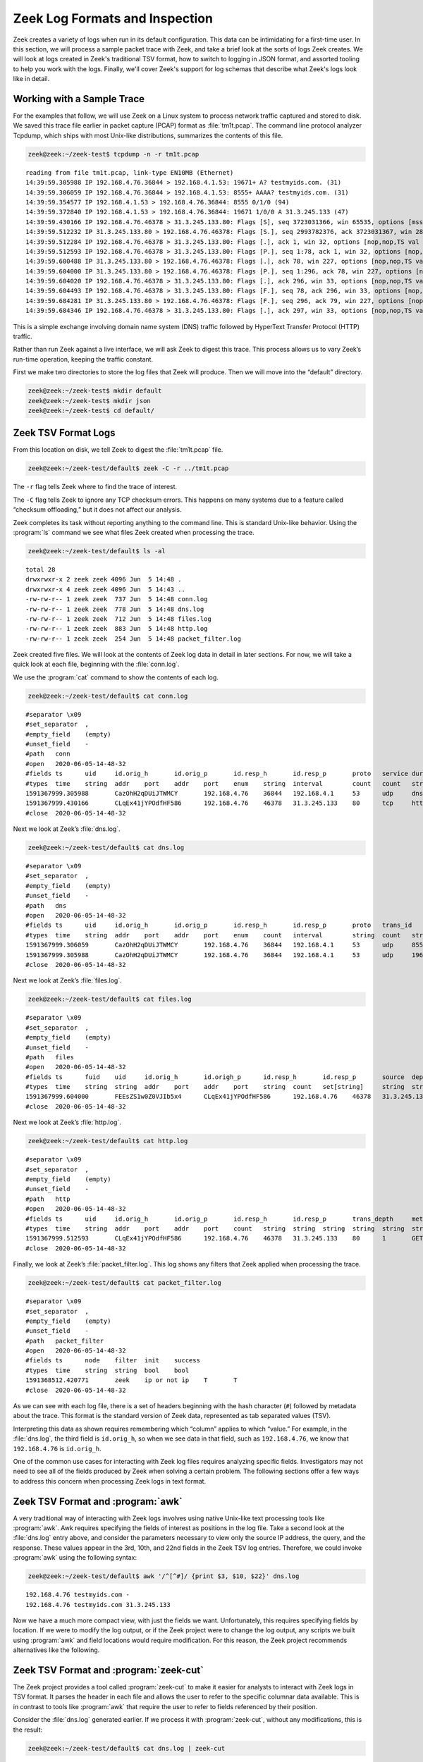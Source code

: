 .. _logschema: https://github.com/zeek/logschema

===============================
Zeek Log Formats and Inspection
===============================

Zeek creates a variety of logs when run in its default configuration. This
data can be intimidating for a first-time user. In this section, we will
process a sample packet trace with Zeek, and take a brief look at the sorts
of logs Zeek creates. We will look at logs created in Zeek's traditional TSV
format, how to switch to logging in JSON format, and assorted tooling to
help you work with the logs. Finally, we'll cover Zeek's support for log
schemas that describe what Zeek's logs look like in detail.

Working with a Sample Trace
===========================

For the examples that follow, we will use Zeek on a Linux system to process
network traffic captured and stored to disk. We saved this trace file earlier
in packet capture (PCAP) format as :file:`tm1t.pcap`. The command line protocol
analyzer Tcpdump, which ships with most Unix-like distributions, summarizes the
contents of this file.

.. code-block:: console

  zeek@zeek:~/zeek-test$ tcpdump -n -r tm1t.pcap

::

  reading from file tm1t.pcap, link-type EN10MB (Ethernet)
  14:39:59.305988 IP 192.168.4.76.36844 > 192.168.4.1.53: 19671+ A? testmyids.com. (31)
  14:39:59.306059 IP 192.168.4.76.36844 > 192.168.4.1.53: 8555+ AAAA? testmyids.com. (31)
  14:39:59.354577 IP 192.168.4.1.53 > 192.168.4.76.36844: 8555 0/1/0 (94)
  14:39:59.372840 IP 192.168.4.1.53 > 192.168.4.76.36844: 19671 1/0/0 A 31.3.245.133 (47)
  14:39:59.430166 IP 192.168.4.76.46378 > 31.3.245.133.80: Flags [S], seq 3723031366, win 65535, options [mss 1460,sackOK,TS val 3137978796 ecr 0,nop,wscale 11], length 0
  14:39:59.512232 IP 31.3.245.133.80 > 192.168.4.76.46378: Flags [S.], seq 2993782376, ack 3723031367, win 28960, options [mss 1460,sackOK,TS val 346747623 ecr 3137978796,nop,wscale 7], length 0
  14:39:59.512284 IP 192.168.4.76.46378 > 31.3.245.133.80: Flags [.], ack 1, win 32, options [nop,nop,TS val 3137978878 ecr 346747623], length 0
  14:39:59.512593 IP 192.168.4.76.46378 > 31.3.245.133.80: Flags [P.], seq 1:78, ack 1, win 32, options [nop,nop,TS val 3137978878 ecr 346747623], length 77: HTTP: GET / HTTP/1.1
  14:39:59.600488 IP 31.3.245.133.80 > 192.168.4.76.46378: Flags [.], ack 78, win 227, options [nop,nop,TS val 346747711 ecr 3137978878], length 0
  14:39:59.604000 IP 31.3.245.133.80 > 192.168.4.76.46378: Flags [P.], seq 1:296, ack 78, win 227, options [nop,nop,TS val 346747713 ecr 3137978878], length 295: HTTP: HTTP/1.1 200 OK
  14:39:59.604020 IP 192.168.4.76.46378 > 31.3.245.133.80: Flags [.], ack 296, win 33, options [nop,nop,TS val 3137978970 ecr 346747713], length 0
  14:39:59.604493 IP 192.168.4.76.46378 > 31.3.245.133.80: Flags [F.], seq 78, ack 296, win 33, options [nop,nop,TS val 3137978970 ecr 346747713], length 0
  14:39:59.684281 IP 31.3.245.133.80 > 192.168.4.76.46378: Flags [F.], seq 296, ack 79, win 227, options [nop,nop,TS val 346747796 ecr 3137978970], length 0
  14:39:59.684346 IP 192.168.4.76.46378 > 31.3.245.133.80: Flags [.], ack 297, win 33, options [nop,nop,TS val 3137979050 ecr 346747796], length 0

This is a simple exchange involving domain name system (DNS) traffic followed
by HyperText Transfer Protocol (HTTP) traffic.

Rather than run Zeek against a live interface, we will ask Zeek to digest this
trace. This process allows us to vary Zeek’s run-time operation, keeping the
traffic constant.

First we make two directories to store the log files that Zeek will produce.
Then we will move into the “default” directory.

.. code-block:: console

  zeek@zeek:~/zeek-test$ mkdir default
  zeek@zeek:~/zeek-test$ mkdir json
  zeek@zeek:~/zeek-test$ cd default/

Zeek TSV Format Logs
====================

From this location on disk, we tell Zeek to digest the :file:`tm1t.pcap` file.

.. code-block:: console

  zeek@zeek:~/zeek-test/default$ zeek -C -r ../tm1t.pcap

The ``-r`` flag tells Zeek where to find the trace of interest.

The ``-C`` flag tells Zeek to ignore any TCP checksum errors. This happens on
many systems due to a feature called “checksum offloading,” but it does not
affect our analysis.

Zeek completes its task without reporting anything to the command line. This is
standard Unix-like behavior. Using the :program:`ls` command we see what files
Zeek created when processing the trace.

.. code-block:: console

  zeek@zeek:~/zeek-test/default$ ls -al

::

  total 28
  drwxrwxr-x 2 zeek zeek 4096 Jun  5 14:48 .
  drwxrwxr-x 4 zeek zeek 4096 Jun  5 14:43 ..
  -rw-rw-r-- 1 zeek zeek  737 Jun  5 14:48 conn.log
  -rw-rw-r-- 1 zeek zeek  778 Jun  5 14:48 dns.log
  -rw-rw-r-- 1 zeek zeek  712 Jun  5 14:48 files.log
  -rw-rw-r-- 1 zeek zeek  883 Jun  5 14:48 http.log
  -rw-rw-r-- 1 zeek zeek  254 Jun  5 14:48 packet_filter.log

Zeek created five files. We will look at the contents of Zeek log data in
detail in later sections. For now, we will take a quick look at each file,
beginning with the :file:`conn.log`.

We use the :program:`cat` command to show the contents of each log.

.. code-block:: console

  zeek@zeek:~/zeek-test/default$ cat conn.log

::

  #separator \x09
  #set_separator  ,
  #empty_field    (empty)
  #unset_field    -
  #path   conn
  #open   2020-06-05-14-48-32
  #fields ts      uid     id.orig_h       id.orig_p       id.resp_h       id.resp_p       proto   service duration        orig_bytes      resp_bytes      conn_state    local_orig      local_resp      missed_bytes    history orig_pkts       orig_ip_bytes   resp_pkts       resp_ip_bytes   tunnel_parents  ip_proto
  #types  time    string  addr    port    addr    port    enum    string  interval        count   count   string  bool    bool    count   string  count   count count    count   set[string]    count
  1591367999.305988       CazOhH2qDUiJTWMCY       192.168.4.76    36844   192.168.4.1     53      udp     dns     0.066852        62      141     SF      -    -0       Dd      2       118     2       197     -       17
  1591367999.430166       CLqEx41jYPOdfHF586      192.168.4.76    46378   31.3.245.133    80      tcp     http    0.254115        77      295     SF      -    -0       ShADadFf        6       397     4       511     -       6
  #close  2020-06-05-14-48-32

Next we look at Zeek’s :file:`dns.log`.

.. code-block:: console

  zeek@zeek:~/zeek-test/default$ cat dns.log

::

  #separator \x09
  #set_separator  ,
  #empty_field    (empty)
  #unset_field    -
  #path   dns
  #open   2020-06-05-14-48-32
  #fields ts      uid     id.orig_h       id.orig_p       id.resp_h       id.resp_p       proto   trans_id        rtt     query   qclass  qclass_name     qtypeqtype_name       rcode   rcode_name      AA      TC      RD      RA      Z       answers TTLs    rejected
  #types  time    string  addr    port    addr    port    enum    count   interval        string  count   string  count   string  count   string  bool    bool bool     bool    count   vector[string]  vector[interval]        bool
  1591367999.306059       CazOhH2qDUiJTWMCY       192.168.4.76    36844   192.168.4.1     53      udp     8555    -       testmyids.com   1       C_INTERNET   28       AAAA    0       NOERROR F       F       T       F       0       -       -       F
  1591367999.305988       CazOhH2qDUiJTWMCY       192.168.4.76    36844   192.168.4.1     53      udp     19671   0.066852        testmyids.com   1       C_INTERNET    1       A       0       NOERROR F       F       T       T       0       31.3.245.133    3600.000000     F
  #close  2020-06-05-14-48-32

Next we look at Zeek’s :file:`files.log`.

.. code-block:: console

  zeek@zeek:~/zeek-test/default$ cat files.log

::

  #separator \x09
  #set_separator  ,
  #empty_field    (empty)
  #unset_field    -
  #path   files
  #open   2020-06-05-14-48-32
  #fields ts      fuid    uid     id.orig_h       id.origh_p      id.resp_h       id.resp_p       source  depth   analyzers       mime_type       filename        duration        local_orig    is_orig seen_bytes      total_bytes     missing_bytes   overflow_bytes  timedout        parent_fuid     md5     sha1    sha256  extracted       extracted_cutoff      extracted_size
  #types  time    string  string  addr    port    addr    port    string  count   set[string]     string  string  interval        bool    bool    countcount    count   count   bool    string  string  string  string  string  bool    count
  1591367999.604000       FEEsZS1w0Z0VJIb5x4      CLqEx41jYPOdfHF586      192.168.4.76    46378   31.3.245.133    80      HTTP    0       (empty) text/plain      -       0.000000      -       F       39      39      0       0       F       -       -       -       -       -       -       -
  #close  2020-06-05-14-48-32

Next we look at Zeek’s :file:`http.log`.

.. code-block:: console

  zeek@zeek:~/zeek-test/default$ cat http.log

::

  #separator \x09
  #set_separator  ,
  #empty_field    (empty)
  #unset_field    -
  #path   http
  #open   2020-06-05-14-48-32
  #fields ts      uid     id.orig_h       id.orig_p       id.resp_h       id.resp_p       trans_depth     method  host    uri     referrer        version user_agent    origin  request_body_len        response_body_len       status_code     status_msg      info_code       info_msg        tags    username        password      proxied orig_fuids      orig_filenames  orig_mime_types resp_fuids      resp_filenames  resp_mime_types
  #types  time    string  addr    port    addr    port    count   string  string  string  string  string  string  string  count   count   count   string  countstring   set[enum]       string  string  set[string]     vector[string]  vector[string]  vector[string]  vector[string]  vector[string]  vector[string]
  1591367999.512593       CLqEx41jYPOdfHF586      192.168.4.76    46378   31.3.245.133    80      1       GET     testmyids.com   /       -       1.1     curl/7.47.0   -       0       39      200     OK      -       -       (empty) -       -       -       -       -       -       FEEsZS1w0Z0VJIb5x4      -       text/plain
  #close  2020-06-05-14-48-32

Finally, we look at Zeek’s :file:`packet_filter.log`.  This log shows any
filters that Zeek applied when processing the trace.

.. code-block:: console

  zeek@zeek:~/zeek-test/default$ cat packet_filter.log

::

  #separator \x09
  #set_separator  ,
  #empty_field    (empty)
  #unset_field    -
  #path   packet_filter
  #open   2020-06-05-14-48-32
  #fields ts      node    filter  init    success
  #types  time    string  string  bool    bool
  1591368512.420771       zeek    ip or not ip    T       T
  #close  2020-06-05-14-48-32

As we can see with each log file, there is a set of headers beginning with the
hash character (``#``) followed by metadata about the trace. This format is the
standard version of Zeek data, represented as tab separated values (TSV).

Interpreting this data as shown requires remembering which “column” applies to
which “value.” For example, in the :file:`dns.log`, the third field is
``id.orig_h``, so when we see data in that field, such as ``192.168.4.76``, we
know that ``192.168.4.76`` is ``id.orig_h``.

One of the common use cases for interacting with Zeek log files requires
analyzing specific fields. Investigators may not need to see all of the fields
produced by Zeek when solving a certain problem. The following sections offer a
few ways to address this concern when processing Zeek logs in text format.

Zeek TSV Format and :program:`awk`
==================================

A very traditional way of interacting with Zeek logs involves using native
Unix-like text processing tools like :program:`awk`. Awk requires specifying
the fields of interest as positions in the log file. Take a second look at the
:file:`dns.log` entry above, and consider the parameters necessary to view only
the source IP address, the query, and the response. These values appear in the
3rd, 10th, and 22nd fields in the Zeek TSV log entries. Therefore, we could
invoke :program:`awk` using the following syntax:

.. code-block:: console

  zeek@zeek:~/zeek-test/default$ awk '/^[^#]/ {print $3, $10, $22}' dns.log

::

  192.168.4.76 testmyids.com -
  192.168.4.76 testmyids.com 31.3.245.133

Now we have a much more compact view, with just the fields we want.
Unfortunately, this requires specifying fields by location. If we were to
modify the log output, or if the Zeek project were to change the log output,
any scripts we built using :program:`awk` and field locations would require
modification.  For this reason, the Zeek project recommends alternatives like
the following.

Zeek TSV Format and :program:`zeek-cut`
=======================================

The Zeek project provides a tool called :program:`zeek-cut` to make it easier
for analysts to interact with Zeek logs in TSV format. It parses the header in
each file and allows the user to refer to the specific columnar data available.
This is in contrast to tools like :program:`awk` that require the user to refer
to fields referenced by their position.

Consider the :file:`dns.log` generated earlier. If we process it with
:program:`zeek-cut`, without any modifications, this is the result:

.. code-block:: console

  zeek@zeek:~/zeek-test/default$ cat dns.log | zeek-cut

::

  1591367999.306059       CazOhH2qDUiJTWMCY       192.168.4.76    36844   192.168.4.1     53      udp     8555    -       testmyids.com   1       C_INTERNET   28       AAAA    0       NOERROR F       F       T       F       0       -       -       F
  1591367999.305988       CazOhH2qDUiJTWMCY       192.168.4.76    36844   192.168.4.1     53      udp     19671   0.066852        testmyids.com   1       C_INTERNET    1       A       0       NOERROR F       F       T       T       0       31.3.245.133    3600.000000     F

That is the :file:`dns.log`, minus the header fields showed earlier. Note we
have to invoke the cat utility in a pipeline to process files with
:program:`zeek-cut`.

If we pass :program:`zeek-cut` the fields we wish to see, the output looks like
this:

.. code-block:: console

  zeek@zeek:~/zeek-test/default$ cat dns.log | zeek-cut id.orig_h query answers

::

  192.168.4.76    testmyids.com   -
  192.168.4.76    testmyids.com   31.3.245.133

The sequence of field names given to :program:`zeek-cut` determines the output
order. This means you can also use :program:`zeek-cut` to reorder fields. For
example:

.. code-block:: console

  zeek@zeek:~/zeek-test/default$ cat dns.log | zeek-cut query answers id.orig_h

::

  testmyids.com   -               192.168.4.76
  testmyids.com   31.3.245.133    192.168.4.76

This feature can be helpful when piping output into programs like :program:`sort`.

:program:`zeek-cut` uses output redirection through the :program:`cat` command
and ``|`` operator. Whereas tools like :program:`awk` allow you to indicate the
log file as a command line option, :program:`zeek-cut` only takes input through
redirection such as ``|`` and ``<``.

For example, instead of using :program:`cat` and the pipe redirector, we could
obtain the previous output with this syntax:

.. code-block:: console

  zeek@zeek:~/zeek-test/default$ zeek-cut id.orig_h query answers < dns.log

::

  192.168.4.76    testmyids.com   -
  192.168.4.76    testmyids.com   31.3.245.133

Note that in its default setup using ZeekControl (but not with a simple
command-line invocation like ``zeek -i eth0``), watching a live interface and
writing logs to disk, Zeek will rotate log files on an hourly basis. Zeek will
move the current log file into a directory named using the format
``YYYY-MM-DD``. Zeek will use :program:`gzip` to compress the file with a naming
convention that includes the log file type and time range of the file.

When processing a compressed log file, use the :program:`zcat` tool instead of
:program:`cat` to read the file. Consider working with the gzip-encoding file
created in the following example. For demonstration purposes, we create a copy
of the :file:`dns.log` file as :file:`dns1.log`, :program:`gzip` it, and then
read it with :program:`zcat` instead of :program:`cat`.

.. code-block:: console

  so16@so16:~/zeek-test/default$ cp dns.log dns1.log
  so16@so16:~/zeek-test/default$ gzip dns1.log
  so16@so16:~/zeek-test/default$ zcat dns1.log.gz

::

  #separator \x09
  #set_separator  ,
  #empty_field    (empty)
  #unset_field    -
  #path   dns
  #open   2020-06-05-14-48-32
  #fields ts      uid     id.orig_h       id.orig_p       id.resp_h       id.resp_p       proto   trans_id        rtt     query   qclass  qclass_name     qtypeqtype_name       rcode   rcode_name      AA      TC      RD      RA      Z       answers TTLs    rejected
  #types  time    string  addr    port    addr    port    enum    count   interval        string  count   string  count   string  count   string  bool    bool bool     bool    count   vector[string]  vector[interval]        bool
  1591367999.306059       CazOhH2qDUiJTWMCY       192.168.4.76    36844   192.168.4.1     53      udp     8555    -       testmyids.com   1       C_INTERNET   28       AAAA    0       NOERROR F       F       T       F       0       -       -       F
  1591367999.305988       CazOhH2qDUiJTWMCY       192.168.4.76    36844   192.168.4.1     53      udp     19671   0.066852        testmyids.com   1       C_INTERNET    1       A       0       NOERROR F       F       T       T       0       31.3.245.133    3600.000000     F
  #close  2020-06-05-14-48-32

:program:`zeek-cut` accepts the flag ``-d`` to convert the epoch time values in
the log files to human-readable format. For example, observe the default
timestamp value:

.. code-block:: console

  zeek@zeek:~/zeek-test/default$ zcat dns1.log.gz | zeek-cut ts id.orig_h query answers

::

  1591367999.306059       192.168.4.76    testmyids.com   -
  1591367999.305988       192.168.4.76    testmyids.com   31.3.245.133

Now see the effect of using the ``-d`` flag:

.. code-block:: console

  zeek@zeek:~/zeek-test/default$ cat dns.log | zeek-cut -d ts id.orig_h query answers

::

  2020-06-05T14:39:59+0000        192.168.4.76    testmyids.com   -
  2020-06-05T14:39:59+0000        192.168.4.76    testmyids.com   31.3.245.133

Converting the timestamp from a log file to UTC can be accomplished with the
``-u`` option.

The default time format when using the ``-d`` or ``-u`` is the ``strftime``
format string ``%Y-%m-%dT%H:%M:%S%z`` which results in a string with year,
month, day of month, followed by hour, minutes, seconds and the timezone
offset.

The default format can be altered by using the ``-D`` and ``-U`` flags, using the
standard ``strftime`` syntax. For example, to format the timestamp in the
US-typical “Middle Endian” you could use a format string of:
``%m-%d-%YT%H:%M:%S%z``

.. code-block:: console

  zeek@zeek:~/zeek-test/default$ cat dns.log | zeek-cut -D %d-%m-%YT%H:%M:%S%z ts id.orig_h query answers

::

  06-05-2020T14:39:59+0000        192.168.4.76    testmyids.com   -
  06-05-2020T14:39:59+0000        192.168.4.76    testmyids.com   31.3.245.133

Using :program:`awk` and :program:`zeek-cut` have been the traditional method
of interacting with Zeek logs. In the next section we will look at the
possibilities once we enable an alternative output format.

Zeek JSON Format Logs
=====================

During the last decade, the JavaScript Object Notation (JSON) format has become
a standard way to label and store many types of data. Zeek offers support for
this format. In the following example we will re-run the :file:`tm1t.pcap` trace
through Zeek, but request that it output logs in JSON format.

First we change into the json directory to avoid overwriting our existing log
files.

.. code-block:: console

  zeek@zeek:~/zeek-test/default$ cd ../json/

Next we tell Zeek to output logs in JSON format using the command as shown.

.. code-block:: console

  zeek@zeek:~/zeek-test/json$ zeek -C -r ../tm1t.pcap LogAscii::use_json=T

When we look at the directory contents, we see the same five output files.

.. code-block:: console

  zeek@zeek:~/zeek-test/json$ ls -al

::

  total 28
  drwxrwxr-x 2 zeek zeek 4096 Jun  5 14:47 .
  drwxrwxr-x 4 zeek zeek 4096 Jun  5 14:43 ..
  -rw-rw-r-- 1 zeek zeek  708 Jun  5 14:47 conn.log
  -rw-rw-r-- 1 zeek zeek  785 Jun  5 14:47 dns.log
  -rw-rw-r-- 1 zeek zeek  325 Jun  5 14:47 files.log
  -rw-rw-r-- 1 zeek zeek  405 Jun  5 14:47 http.log
  -rw-rw-r-- 1 zeek zeek   90 Jun  5 14:47 packet_filter.log

However, if we look at the file contents, the format is much different.

First we look at :file:`packet_filter.log`.

.. code-block:: console

  zeek@zeek:~/zeek-test/json$ cat packet_filter.log

::

  {"ts":1591368442.854585,"node":"zeek","filter":"ip or not ip","init":true,"success":true}

Next we look at :file:`conn.log` and :file:`dns.log`:

.. code-block:: console

  zeek@zeek:~/zeek-test/json$ cat conn.log

::

  {"ts":1591367999.305988,"uid":"CMdzit1AMNsmfAIiQc","id.orig_h":"192.168.4.76","id.orig_p":36844,"id.resp_h":"192.168.4.1","id.resp_p":53,"proto":"udp","service":"dns","duration":0.06685185432434082,"orig_bytes":62,"resp_bytes":141,"conn_state":"SF","missed_bytes":0,"history":"Dd","orig_pkts":2,"orig_ip_bytes":118,"resp_pkts":2,"resp_ip_bytes":197,"ip_proto":17}
  {"ts":1591367999.430166,"uid":"C5bLoe2Mvxqhawzqqd","id.orig_h":"192.168.4.76","id.orig_p":46378,"id.resp_h":"31.3.245.133","id.resp_p":80,"proto":"tcp","service":"http","duration":0.25411510467529297,"orig_bytes":77,"resp_bytes":295,"conn_state":"SF","missed_bytes":0,"history":"ShADadFf","orig_pkts":6,"orig_ip_bytes":397,"resp_pkts":4,"resp_ip_bytes":511,"ip_proto":6}

.. code-block:: console

  zeek@zeek:~/zeek-test/json$ cat dns.log

::

  {"ts":1591367999.306059,"uid":"CMdzit1AMNsmfAIiQc","id.orig_h":"192.168.4.76","id.orig_p":36844,"id.resp_h":"192.168.4.1","id.resp_p":53,"proto":"udp","trans_id":8555,"query":"testmyids.com","qclass":1,"qclass_name":"C_INTERNET","qtype":28,"qtype_name":"AAAA","rcode":0,"rcode_name":"NOERROR","AA":false,"TC":false,"RD":true,"RA":false,"Z":0,"rejected":false}
  {"ts":1591367999.305988,"uid":"CMdzit1AMNsmfAIiQc","id.orig_h":"192.168.4.76","id.orig_p":36844,"id.resp_h":"192.168.4.1","id.resp_p":53,"proto":"udp","trans_id":19671,"rtt":0.06685185432434082,"query":"testmyids.com","qclass":1,"qclass_name":"C_INTERNET","qtype":1,"qtype_name":"A","rcode":0,"rcode_name":"NOERROR","AA":false,"TC":false,"RD":true,"RA":true,"Z":0,"answers":["31.3.245.133"],"TTLs":[3600.0],"rejected":false}

Next we look at :file:`files.log`.

.. code-block:: console

  zeek@zeek:~/zeek-test/json$ cat files.log

::

  {"ts":1591367999.604,"fuid":"FEEsZS1w0Z0VJIb5x4","uid":"C5bLoe2Mvxqhawzqqd","id.orig_h":"192.168.4.76","id.orig_p":46378,"id.resp_h":"31.3.245.133","id.resp_p":80,"source":"HTTP","depth":0,"analyzers":[],"mime_type":"text/plain","duration":0.0,"is_orig":false,"seen_bytes":39,"total_bytes":39,"missing_bytes":0,"overflow_bytes":0,"timedout":false}

Next we look at the :file:`http.log`.

.. code-block:: console

  zeek@zeek:~/zeek-test/json$ cat http.log

::

  {"ts":1591367999.512593,"uid":"C5bLoe2Mvxqhawzqqd","id.orig_h":"192.168.4.76","id.orig_p":46378,"id.resp_h":"31.3.245.133","id.resp_p":80,"trans_depth":1,"method":"GET","host":"testmyids.com","uri":"/","version":"1.1","user_agent":"curl/7.47.0","request_body_len":0,"response_body_len":39,"status_code":200,"status_msg":"OK","tags":[],"resp_fuids":["FEEsZS1w0Z0VJIb5x4"],"resp_mime_types":["text/plain"]}

Comparing the two log styles, we see strengths and weaknesses for each. For
example, the TSV format shows the Zeek types associated with each entry, such
as ``string``, ``addr``, ``port``, and so on. The JSON format does not include
that data.  However, the JSON format associates each field “key” with a
“value,” such as ``"id.orig_p":46378``. While this necessarily increases the
amount of disk space used to store the raw logs, it makes it easier for
analysts and software to interpret the data, as the key is directly associated
with the value that follows. For this reason, most developers and analysts have
adopted the JSON output format for Zeek logs. That is the format we will use
for the log analysis sections of the documentation.

Zeek JSON Format and :program:`jq`
==================================

Analysts sometimes choose to inspect JSON-formatted Zeek files using
applications that recognize JSON format, such as :program:`jq`,  which is a
JSON parser by Stephen Dolan, available at GitHub
(https://stedolan.github.io/jq/). It may already be installed on your Unix-like
system.

In the following example we process the :file:`dns.log` file with the ``.``
filter, which tells :program:`jq` to simply output what it finds in the file.
By default :program:`jq` outputs JSON formatted data in its “pretty-print”
style, which puts one key:value pair on each line as shown.

.. code-block:: console

  so16@so16:~/zeek-test/json$ jq . dns.log

::

  {
    "ts": 1591367999.306059,
    "uid": "CMdzit1AMNsmfAIiQc",
    "id.orig_h": "192.168.4.76",
    "id.orig_p": 36844,
    "id.resp_h": "192.168.4.1",
    "id.resp_p": 53,
    "proto": "udp",
    "trans_id": 8555,
    "query": "testmyids.com",
    "qclass": 1,
    "qclass_name": "C_INTERNET",
    "qtype": 28,
    "qtype_name": "AAAA",
    "rcode": 0,
    "rcode_name": "NOERROR",
    "AA": false,
    "TC": false,
    "RD": true,
    "RA": false,
    "Z": 0,
    "rejected": false
  }
  {
    "ts": 1591367999.305988,
    "uid": "CMdzit1AMNsmfAIiQc",
    "id.orig_h": "192.168.4.76",
    "id.orig_p": 36844,
    "id.resp_h": "192.168.4.1",
    "id.resp_p": 53,
    "proto": "udp",
    "trans_id": 19671,
    "rtt": 0.06685185432434082,
    "query": "testmyids.com",
    "qclass": 1,
    "qclass_name": "C_INTERNET",
    "qtype": 1,
    "qtype_name": "A",
    "rcode": 0,
    "rcode_name": "NOERROR",
    "AA": false,
    "TC": false,
    "RD": true,
    "RA": true,
    "Z": 0,
    "answers": [
      "31.3.245.133"
    ],
    "TTLs": [
      3600
    ],
    "rejected": false
  }

We can tell :program:`jq` to output what it sees in “compact” format using the
``-c`` switch.

.. code-block:: console

  so16@so16:~/zeek-test/json$ jq . -c dns.log

::

  {"ts":1591367999.306059,"uid":"CMdzit1AMNsmfAIiQc","id.orig_h":"192.168.4.76","id.orig_p":36844,"id.resp_h":"192.168.4.1","id.resp_p":53,"proto":"udp","trans_id":8555,"query":"testmyids.com","qclass":1,"qclass_name":"C_INTERNET","qtype":28,"qtype_name":"AAAA","rcode":0,"rcode_name":"NOERROR","AA":false,"TC":false,"RD":true,"RA":false,"Z":0,"rejected":false}
  {"ts":1591367999.305988,"uid":"CMdzit1AMNsmfAIiQc","id.orig_h":"192.168.4.76","id.orig_p":36844,"id.resp_h":"192.168.4.1","id.resp_p":53,"proto":"udp","trans_id":19671,"rtt":0.06685185432434082,"query":"testmyids.com","qclass":1,"qclass_name":"C_INTERNET","qtype":1,"qtype_name":"A","rcode":0,"rcode_name":"NOERROR","AA":false,"TC":false,"RD":true,"RA":true,"Z":0,"answers":["31.3.245.133"],"TTLs":[3600],"rejected":false}

The power of :program:`jq` becomes evident when we decide we only want to see
specific values. For example, the following tells :program:`jq` to look at the
:file:`dns.log` and report the source IP of systems doing DNS queries, followed
by the query, and any answer to the query.

.. code-block:: console

  so16@so16:~/zeek-test/json$ jq -c '[."id.orig_h", ."query", ."answers"]' dns.log

::

  ["192.168.4.76","testmyids.com",null]
  ["192.168.4.76","testmyids.com",["31.3.245.133"]]

For a more comprehensive description of the capabilities of :program:`jq`,
see the `jq manual <https://stedolan.github.io/jq/manual/>`_.

With this basic understanding of how to interact with Zeek logs, we can now
turn to specific logs and interpret their values.

Log Schemas
===========

It's important to note that the exact set and shape of Zeek's logs is highly
site-dependent.  While every Zeek version ships with a set of logs enabled by
default, it also includes optional ones that you're welcome to enable.  (Feel
free to peruse the :ref:`full set<log-files>`.)  In addition, many of Zeek's
`add-on packages <https://packages.zeek.org/>`_ introduce logs of their own, or
enrich existing ones with additional metadata.  And finally, Zeek's
:ref:`logging framework <framework-logging>` lets you apply your own log
customizations with a bit of scripting.

Zeek's `logschema <https://github.com/zeek/logschema>`_ package helps you
understand your Zeek logs. It produces log schemas that detail your
installation's set of logs and their fields.  For each field, the schemas
provide rich metadata including name, type, and docstrings. They can also
explain the source of a field, such as the specific script or the name of the
Zeek package that added it. Log schemas are also a great way to understand how
and whether your logs change when you upgrade to a newer version of Zeek.

To produce schemas, you need to tell Zeek which schema exporters to load.
An easy way to do this is to simply start Zeek with your installed packages
and an exporter of your choice. To get started, try the following:

  .. code-block:: console

    $ zkg install logschema
    $ zeek logschema/export/jsonschema packages

Your local directory will now contain a JSON Schema description for each of your
installation's logs.

  .. code-block:: console

    $ cat zeek-conn-log.schema.json | jq
    {
      "$schema": "https://json-schema.org/draft/2020-12/schema",
      "title": "Schema for Zeek conn.log",
      "description": "JSON Schema for Zeek conn.log",
      "type": "object",
      "properties": {
        "ts": {
          "description": "This is the time of the first packet.",
          "type": "number",
          "examples": [
            "1737691432.132607"
          ],
          "x-zeek": {
            "type": "time",
            "record_type": "Conn::Info",
            "is_optional": false,
            "script": "base/protocols/conn/main.zeek"
          }
        },
    ...
    }

The logschema package supports a range of schema formats including JSON Schema
and CSV, and works with Zeek 5.2 and newer. Take a look at the package's
`documentation <https://github.com/zeek/logschema>`_ for details.
